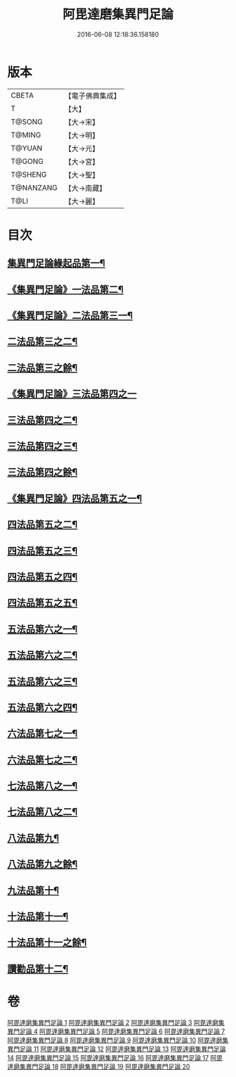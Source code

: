 #+TITLE: 阿毘達磨集異門足論 
#+DATE: 2016-06-08 12:18:36.158180

* 版本
 |     CBETA|【電子佛典集成】|
 |         T|【大】     |
 |    T@SONG|【大→宋】   |
 |    T@MING|【大→明】   |
 |    T@YUAN|【大→元】   |
 |    T@GONG|【大→宮】   |
 |   T@SHENG|【大→聖】   |
 | T@NANZANG|【大→南藏】  |
 |      T@LI|【大→麗】   |

* 目次
** [[file:KR6l0001_001.txt::001-0367a7][集異門足論緣起品第一¶]]
** [[file:KR6l0001_001.txt::001-0367b27][《集異門足論》一法品第二¶]]
** [[file:KR6l0001_001.txt::001-0369b11][《集異門足論》二法品第三一¶]]
** [[file:KR6l0001_002.txt::002-0370c6][二法品第三之二¶]]
** [[file:KR6l0001_003.txt::003-0375a20][二法品第三之餘¶]]
** [[file:KR6l0001_003.txt::003-0376a29][《集異門足論》三法品第四之一]]
** [[file:KR6l0001_004.txt::004-0379c6][三法品第四之二¶]]
** [[file:KR6l0001_005.txt::005-0384b6][三法品第四之三¶]]
** [[file:KR6l0001_006.txt::006-0389a6][三法品第四之餘¶]]
** [[file:KR6l0001_006.txt::006-0391b12][《集異門足論》四法品第五之一¶]]
** [[file:KR6l0001_007.txt::007-0393c13][四法品第五之二¶]]
** [[file:KR6l0001_008.txt::008-0398b6][四法品第五之三¶]]
** [[file:KR6l0001_009.txt::009-0402c25][四法品第五之四¶]]
** [[file:KR6l0001_010.txt::010-0407b25][四法品第五之五¶]]
** [[file:KR6l0001_011.txt::011-0411c19][五法品第六之一¶]]
** [[file:KR6l0001_012.txt::012-0416a28][五法品第六之二¶]]
** [[file:KR6l0001_013.txt::013-0420c9][五法品第六之三¶]]
** [[file:KR6l0001_014.txt::014-0424c6][五法品第六之四¶]]
** [[file:KR6l0001_015.txt::015-0428c22][六法品第七之一¶]]
** [[file:KR6l0001_016.txt::016-0432c16][六法品第七之二¶]]
** [[file:KR6l0001_016.txt::016-0435a5][七法品第八之一¶]]
** [[file:KR6l0001_017.txt::017-0436c16][七法品第八之二¶]]
** [[file:KR6l0001_018.txt::018-0440c27][八法品第九¶]]
** [[file:KR6l0001_019.txt::019-0445b21][八法品第九之餘¶]]
** [[file:KR6l0001_019.txt::019-0446a20][九法品第十¶]]
** [[file:KR6l0001_019.txt::019-0447a19][十法品第十一¶]]
** [[file:KR6l0001_020.txt::020-0449c9][十法品第十一之餘¶]]
** [[file:KR6l0001_020.txt::020-0453b7][讚勸品第十二¶]]

* 卷
[[file:KR6l0001_001.txt][阿毘達磨集異門足論 1]]
[[file:KR6l0001_002.txt][阿毘達磨集異門足論 2]]
[[file:KR6l0001_003.txt][阿毘達磨集異門足論 3]]
[[file:KR6l0001_004.txt][阿毘達磨集異門足論 4]]
[[file:KR6l0001_005.txt][阿毘達磨集異門足論 5]]
[[file:KR6l0001_006.txt][阿毘達磨集異門足論 6]]
[[file:KR6l0001_007.txt][阿毘達磨集異門足論 7]]
[[file:KR6l0001_008.txt][阿毘達磨集異門足論 8]]
[[file:KR6l0001_009.txt][阿毘達磨集異門足論 9]]
[[file:KR6l0001_010.txt][阿毘達磨集異門足論 10]]
[[file:KR6l0001_011.txt][阿毘達磨集異門足論 11]]
[[file:KR6l0001_012.txt][阿毘達磨集異門足論 12]]
[[file:KR6l0001_013.txt][阿毘達磨集異門足論 13]]
[[file:KR6l0001_014.txt][阿毘達磨集異門足論 14]]
[[file:KR6l0001_015.txt][阿毘達磨集異門足論 15]]
[[file:KR6l0001_016.txt][阿毘達磨集異門足論 16]]
[[file:KR6l0001_017.txt][阿毘達磨集異門足論 17]]
[[file:KR6l0001_018.txt][阿毘達磨集異門足論 18]]
[[file:KR6l0001_019.txt][阿毘達磨集異門足論 19]]
[[file:KR6l0001_020.txt][阿毘達磨集異門足論 20]]

